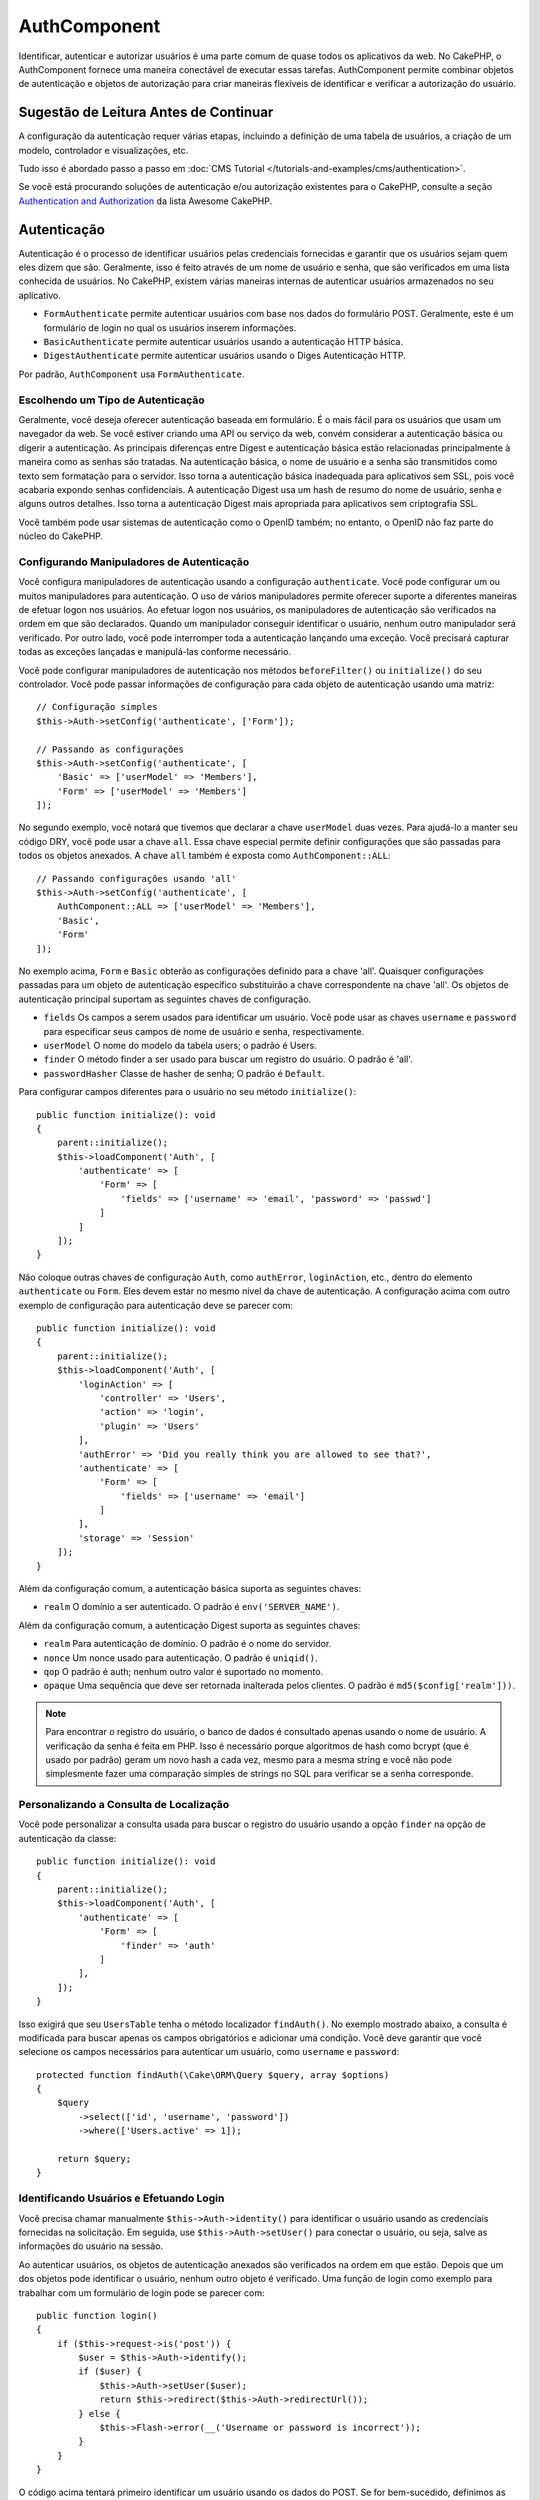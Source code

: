 AuthComponent
##############

.. php:class:: AuthComponent(ComponentCollection $collection, array $config = [])

Identificar, autenticar e autorizar usuários é uma parte comum de
quase todos os aplicativos da web. No CakePHP, o AuthComponent fornece
uma maneira conectável de executar essas tarefas. AuthComponent permite
combinar objetos de autenticação e objetos de autorização para criar maneiras
flexíveis de identificar e verificar a autorização do usuário.

.. deprecated:: 4.0.0
    O AuthComponent está obsoleto a partir da versão 4.0.0 e será
    substituído pelos plugins `authorization <https://book.cakephp.org/authorization/>`__ e `authentication <https://book.cakephp.org/authentication/>`__ .

.. _authentication-objects:

Sugestão de Leitura Antes de Continuar
======================================

A configuração da autenticação requer várias etapas, incluindo a definição de uma
tabela de usuários, a criação de um modelo, controlador e visualizações, etc.

Tudo isso é abordado passo a passo em :doc:`CMS Tutorial </tutorials-and-examples/cms/authentication>`.

Se você está procurando soluções de autenticação e/ou autorização existentes para o CakePHP,
consulte a seção `Authentication and Authorization <https://github.com/FriendsOfCake/awesome-cakephp/blob/master/README.md#authentication-and-authorization>`_ da lista Awesome CakePHP.

Autenticação
============

Autenticação é o processo de identificar usuários pelas credenciais fornecidas
e garantir que os usuários sejam quem eles dizem que são. Geralmente, isso é
feito através de um nome de usuário e senha, que são verificados em uma lista
conhecida de usuários. No CakePHP, existem várias maneiras internas de autenticar
usuários armazenados no seu aplicativo.

* ``FormAuthenticate`` permite autenticar usuários com base nos dados do formulário POST.
  Geralmente, este é um formulário de login no qual os usuários inserem informações.
* ``BasicAuthenticate`` permite autenticar usuários usando a autenticação HTTP básica.
* ``DigestAuthenticate`` permite autenticar usuários usando o Diges Autenticação HTTP.

Por padrão, ``AuthComponent`` usa ``FormAuthenticate``.

Escolhendo um Tipo de Autenticação
----------------------------------

Geralmente, você deseja oferecer autenticação baseada em formulário. É o mais fácil para os
usuários que usam um navegador da web. Se você estiver criando uma API ou serviço da web,
convém considerar a autenticação básica ou digerir a autenticação. As principais diferenças
entre Digest e autenticação básica estão relacionadas principalmente à maneira como as senhas
são tratadas. Na autenticação básica, o nome de usuário e a senha são transmitidos como texto
sem formatação para o servidor. Isso torna a autenticação básica inadequada para aplicativos
sem SSL, pois você acabaria expondo senhas confidenciais. A autenticação Digest usa um hash de
resumo do nome de usuário, senha e alguns outros detalhes. Isso torna a autenticação Digest mais
apropriada para aplicativos sem criptografia SSL.

Você também pode usar sistemas de autenticação como o OpenID também; no entanto, o OpenID
não faz parte do núcleo do CakePHP.

Configurando Manipuladores de Autenticação
------------------------------------------

Você configura manipuladores de autenticação usando a configuração ``authenticate``.
Você pode configurar um ou muitos manipuladores para autenticação. O uso de vários manipuladores
permite oferecer suporte a diferentes maneiras de efetuar logon nos usuários. Ao efetuar logon
nos usuários, os manipuladores de autenticação são verificados na ordem em que são declarados.
Quando um manipulador conseguir identificar o usuário, nenhum outro manipulador será verificado.
Por outro lado, você pode interromper toda a autenticação lançando uma exceção. Você precisará
capturar todas as exceções lançadas e manipulá-las conforme necessário.

Você pode configurar manipuladores de autenticação nos métodos ``beforeFilter()`` ou
``initialize()`` do seu controlador. Você pode passar informações de configuração para
cada objeto de autenticação usando uma matriz::

    // Configuração simples
    $this->Auth->setConfig('authenticate', ['Form']);

    // Passando as configurações
    $this->Auth->setConfig('authenticate', [
        'Basic' => ['userModel' => 'Members'],
        'Form' => ['userModel' => 'Members']
    ]);

No segundo exemplo, você notará que tivemos que declarar a chave
``userModel`` duas vezes. Para ajudá-lo a manter seu código DRY, você pode usar a
chave ``all``. Essa chave especial permite definir configurações que são passadas
para todos os objetos anexados. A chave ``all`` também é exposta como ``AuthComponent::ALL``::

    // Passando configurações usando 'all'
    $this->Auth->setConfig('authenticate', [
        AuthComponent::ALL => ['userModel' => 'Members'],
        'Basic',
        'Form'
    ]);

No exemplo acima, ``Form`` e ``Basic`` obterão as configurações
definido para a chave 'all'. Quaisquer configurações passadas para
um objeto de autenticação específico substituirão a chave correspondente
na chave 'all'. Os objetos de autenticação principal suportam as seguintes
chaves de configuração.

- ``fields`` Os campos a serem usados para identificar um usuário. Você pode usar as chaves
  ``username`` e ``password`` para especificar seus campos de nome de usuário e senha, respectivamente.
- ``userModel`` O nome do modelo da tabela users; o padrão é Users.
- ``finder`` O método finder a ser usado para buscar um registro do usuário. O padrão é 'all'.
- ``passwordHasher`` Classe de hasher de senha; O padrão é ``Default``.

Para configurar campos diferentes para o usuário no seu método ``initialize()``::

    public function initialize(): void
    {
        parent::initialize();
        $this->loadComponent('Auth', [
            'authenticate' => [
                'Form' => [
                    'fields' => ['username' => 'email', 'password' => 'passwd']
                ]
            ]
        ]);
    }

Não coloque outras chaves de configuração ``Auth``, como ``authError``, ``loginAction``, etc.,
dentro do elemento ``authenticate`` ou ``Form``. Eles devem estar no mesmo nível da chave de
autenticação. A configuração acima com outro exemplo de configuração para autenticação deve
se parecer com::

    public function initialize(): void
    {
        parent::initialize();
        $this->loadComponent('Auth', [
            'loginAction' => [
                'controller' => 'Users',
                'action' => 'login',
                'plugin' => 'Users'
            ],
            'authError' => 'Did you really think you are allowed to see that?',
            'authenticate' => [
                'Form' => [
                    'fields' => ['username' => 'email']
                ]
            ],
            'storage' => 'Session'
        ]);
    }

Além da configuração comum, a autenticação básica suporta as seguintes chaves:

- ``realm`` O domínio a ser autenticado. O padrão é ``env('SERVER_NAME')``.

Além da configuração comum, a autenticação Digest suporta as seguintes
chaves:

- ``realm`` Para autenticação de domínio. O padrão é o nome do servidor.
- ``nonce`` Um nonce usado para autenticação. O padrão é ``uniqid()``.
- ``qop`` O padrão é auth; nenhum outro valor é suportado no momento.
- ``opaque`` Uma sequência que deve ser retornada inalterada pelos clientes. O padrão é ``md5($config['realm']))``.

.. note::
    Para encontrar o registro do usuário, o banco de dados é consultado apenas
    usando o nome de usuário. A verificação da senha é feita em PHP. Isso é necessário
    porque algoritmos de hash como bcrypt (que é usado por padrão) geram um novo hash a
    cada vez, mesmo para a mesma string e você não pode simplesmente fazer uma comparação
    simples de strings no SQL para verificar se a senha corresponde.

Personalizando a Consulta de Localização
----------------------------------------

Você pode personalizar a consulta usada para buscar o registro do usuário usando a opção
``finder`` na opção de autenticação da classe::

    public function initialize(): void
    {
        parent::initialize();
        $this->loadComponent('Auth', [
            'authenticate' => [
                'Form' => [
                    'finder' => 'auth'
                ]
            ],
        ]);
    }

Isso exigirá que seu ``UsersTable`` tenha o método localizador ``findAuth()``.
No exemplo mostrado abaixo, a consulta é modificada para buscar apenas os campos
obrigatórios e adicionar uma condição. Você deve garantir que você selecione os
campos necessários para autenticar um usuário, como ``username`` e ``password``::

    protected function findAuth(\Cake\ORM\Query $query, array $options)
    {
        $query
            ->select(['id', 'username', 'password'])
            ->where(['Users.active' => 1]);

        return $query;
    }

Identificando Usuários e Efetuando Login
----------------------------------------

.. php:method:: identify()

Você precisa chamar manualmente ``$this->Auth->identity()`` para
identificar o usuário usando as credenciais fornecidas na solicitação.
Em seguida, use ``$this->Auth->setUser()`` para conectar o usuário,
ou seja, salve as informações do usuário na sessão.

Ao autenticar usuários, os objetos de autenticação anexados são verificados
na ordem em que estão. Depois que um dos objetos pode identificar o
usuário, nenhum outro objeto é verificado. Uma função de login como exemplo para
trabalhar com um formulário de login pode se parecer com::

    public function login()
    {
        if ($this->request->is('post')) {
            $user = $this->Auth->identify();
            if ($user) {
                $this->Auth->setUser($user);
                return $this->redirect($this->Auth->redirectUrl());
            } else {
                $this->Flash->error(__('Username or password is incorrect'));
            }
        }
    }

O código acima tentará primeiro identificar um usuário usando os dados do POST.
Se for bem-sucedido, definimos as informações do usuário para a sessão, para que
elas persistam nas solicitações e, em seguida, redirecionamos para a última página
que eles estavam visitando ou para uma URL especificada na configuração ``loginRedirect``.
Se o logon não for bem-sucedido, uma mensagem flash será definida.

.. warning::

    ``$this->Auth->setUser($data)`` registrará o usuário com todos os dados
    passados para o método. Na verdade, ele não verifica as credenciais em
    uma classe de autenticação.

Redirecionando Usuários após o Login
------------------------------------

.. php:method:: redirectUrl

Depois de fazer o login de um usuário, você geralmente desejará redirecioná-lo
de volta para onde eles vieram. Passe um URL para definir o destino ao qual um
usuário deve ser redirecionado após o login.

Se nenhum parâmetro for passado, a URL retornada usará as seguintes regras:

- Retorna a URL normalizada do valor da string de consulta ``redirect``,
  se estiver presente e no mesmo domínio em que o aplicativo atual estiver sendo executado.
- Se não houver um valor de string/sessão de consulta e houver uma configuração com
  ``loginRedirect``, o valor ``loginRedirect`` será retornado.
- Se não houver valor de redirecionamento e nenhum ``loginRedirect``, ``/`` será retornado.

Criando Sistemas de Autenticação sem Estado
-------------------------------------------

Basic e Digest são esquemas de autenticação sem estado e não requerem um POST
ou um formulário inicial. Se você estiver usando apenas autenticadores basic/digest,
não precisará de uma ação de login no seu controlador. A autenticação sem estado
verificará novamente as credenciais do usuário em cada solicitação, isso cria uma
pequena quantidade de sobrecarga adicional, mas permite que os clientes efetuem login
sem usar cookies e torna o AuthComponent mais adequado para a criação de APIs.

Para autenticadores sem estado, a configuração `` storage`` deve ser definida como
``Memory`` para que o AuthComponent não use uma sessão para armazenar o registro do
usuário. Você também pode querer configurar config ``unauthorizedRedirect`` para
``false``, para que AuthComponent gere uma ``ForbiddenException`` em vez do comportamento
padrão de redirecionar para o referenciador.

A opção ``unauthorizedRedirect`` se aplica apenas a usuários autenticados. Quando um usuário
ainda não está autenticado e você não deseja que ele seja redirecionado, será necessário
carregar um ou mais autenticadores sem estado, como ``Basic`` ou ``Digest``.

Objetos de autenticação podem implementar um método ``getUser()`` que pode ser usado para
oferecer suporte a sistemas de login de usuário que não dependem de cookies. Um método
getUser típico examina a solicitação/ambiente e usa as informações para confirmar a
identidade do usuário. A autenticação HTTP Basic, por exemplo, usa ``$_SERVER['PHP_AUTH_USER']``
e ``$_SERVER['PHP_AUTH_PW']`` para os campos de nome de usuário e senha.

.. note::

    Caso a autenticação não funcione como o esperado, verifique se as consultas são executadas
    (consulte ``BaseAuthenticate::_query($username)``). Caso nenhuma consulta seja executada,
    verifique se ``$_SERVER['PHP_AUTH_USER']`` e ``$_SERVER['PHP_AUTH_PW']`` são preenchidos
    pelo servidor web. Se você estiver usando o Apache com FastCGI-PHP, poderá ser necessário
    adicionar esta linha ao seu arquivo **.htaccess** no webroot::

        RewriteRule .* - [E=HTTP_AUTHORIZATION:%{HTTP:Authorization},L]

Em cada solicitação, esses valores, ``PHP_AUTH_USER`` e ``PHP_AUTH_PW``, são usados
para identificar novamente o usuário e garantir que ele seja o usuário válido. Assim
como no método ``authenticate()`` do objeto de autenticação, o método ``getUser()``
deve retornar uma matriz de informações do usuário sobre o sucesso ou ``false`` em
caso de falha. ::

    public function getUser(ServerRequest $request)
    {
        $username = env('PHP_AUTH_USER');
        $pass = env('PHP_AUTH_PW');

        if (empty($username) || empty($pass)) {
            return false;
        }
        return $this->_findUser($username, $pass);
    }

A seguir, é apresentado como você pode implementar o método getUser para
autenticação HTTP básica. O método ``_findUser()`` faz parte de ``BaseAuthenticate``
e identifica um usuário com base em um nome de usuário e senha.

.. _basic-authentication:

Usando Autenticação Básica
--------------------------

A autenticação básica permite criar uma autenticação sem estado que pode
ser usada em aplicativos de intranet ou em cenários simples da API. As
credenciais de autenticação básica serão verificadas novamente em cada solicitação.

.. warning::
    A autenticação básica transmite credenciais em texto sem formatação.
    Você deve usar HTTPS ao usar a autenticação básica.

Para usar a autenticação básica, você precisará configurar o AuthComponent::

    $this->loadComponent('Auth', [
        'authenticate' => [
            'Basic' => [
                'fields' => ['username' => 'username', 'password' => 'api_key'],
                'userModel' => 'Users'
            ],
        ],
        'storage' => 'Memory',
        'unauthorizedRedirect' => false
    ]);

Aqui, usamos o nome de usuário + chave da API como nossos campos e usamos o modelo Usuários.

Criando Chaves de API para Autenticação Básica
~~~~~~~~~~~~~~~~~~~~~~~~~~~~~~~~~~~~~~~~~~~~~~

Como o HTTP básico envia credenciais em texto sem formatação, não é aconselhável
que os usuários enviem sua senha de login. Em vez disso, geralmente é usada uma
chave de API. Você pode gerar esses tokens de API aleatoriamente usando bibliotecas
do CakePHP::

    namespace App\Model\Table;

    use Cake\Auth\DefaultPasswordHasher;
    use Cake\Utility\Text;
    use Cake\Event\EventInterface;
    use Cake\ORM\Table;
    use Cake\Utility\Security;

    class UsersTable extends Table
    {
        public function beforeSave(EventInterface $event)
        {
            $entity = $event->getData('entity');

            if ($entity->isNew()) {
                $hasher = new DefaultPasswordHasher();

                // Gera uma API 'token'
                $entity->api_key_plain = Security::hash(Security::randomBytes(32), 'sha256', false);

                // Criptografe o token para que BasicAuthenticate
                // possa verificá-lo durante o login.
                $entity->api_key = $hasher->hash($entity->api_key_plain);
            }
            return true;
        }
    }

O exemplo acima gera um hash aleatório para cada usuário conforme eles são salvos.
O código acima assume que você tem duas colunas ``api_key`` - para armazenar a chave
da API hash e ``api_key_plain`` - para a versão em texto sem formatação da chave da
API, para que possamos exibi-la ao usuário posteriormente. Usar uma chave em vez de
uma senha significa que, mesmo em HTTP simples, seus usuários podem usar um token simples
em vez da senha original. Também é aconselhável incluir lógica que permita que as chaves
da API sejam regeneradas a pedido de um usuário.

Usando Autenticação Digest
--------------------------

A autenticação Digest oferece um modelo de segurança aprimorado em relação à
autenticação básica, pois as credenciais do usuário nunca são enviadas no cabeçalho
da solicitação. Em vez disso, um hash é enviado.

Para usar a autenticação Digest, você precisará configurar o ``AuthComponent``::

    $this->loadComponent('Auth', [
        'authenticate' => [
            'Digest' => [
                'fields' => ['username' => 'username', 'password' => 'digest_hash'],
                'userModel' => 'Users'
            ],
        ],
        'storage' => 'Memory',
        'unauthorizedRedirect' => false
    ]);

Aqui, estamos usando o nome de usuário + digest_hash como nossos campos e também
usamos o modelo Users.

Hashing de Senhas para Autenticação Digest
~~~~~~~~~~~~~~~~~~~~~~~~~~~~~~~~~~~~~~~~~~

Como a autenticação Digest requer um hash de senha no formato definido pelo
RFC, para hash corretamente uma senha para uso com a autenticação Digest,
você deve usar a função de hash de senha especial em ``DigestAuthenticate``.
Se você combinar a autenticação digest com outras estratégias de autenticação,
também é recomendável que você armazene a senha digest em uma coluna separada,
a partir do hash da senha normal::

    namespace App\Model\Table;

    use Cake\Auth\DigestAuthenticate;
    use Cake\Event\EventInterface;
    use Cake\ORM\Table;

    class UsersTable extends Table
    {
        public function beforeSave(EventInterface $event)
        {
            $entity = $event->getData('entity');

            // Fazendo a senha para autenticação digest
            $entity->digest_hash = DigestAuthenticate::password(
                $entity->username,
                $entity->plain_password,
                env('SERVER_NAME')
            );
            return true;
        }
    }

As senhas para autenticação Digest precisam de um pouco mais de informações do
que outros hashes de senha, com base no RFC para autenticação Digest.

.. note::

    O terceiro parâmetro de ``DigestAuthenticate::password()`` deve
    corresponder ao valor de configuração 'realm' definido quando
    DigestAuthentication foi configurado em ``AuthComponent::$authenticate``.
    O padrão é ``env('SCRIPT_NAME')``. Você pode usar uma string estática se
    desejar hashes consistentes em vários ambientes.

Criando Objetos de Autenticação Personalizados
----------------------------------------------

Como os objetos de autenticação são conectáveis, você pode criar objetos
de autenticação personalizados em seu aplicativo ou plug-in. Se, por exemplo,
você desejasse criar um objeto de autenticação OpenID. Em **src/Auth/OpenidAuthenticate.php**,
você pode colocar o seguinte::

    namespace App\Auth;

    use Cake\Auth\BaseAuthenticate;
    use Cake\Http\ServerRequest;
    use Cake\Http\Response;

    class OpenidAuthenticate extends BaseAuthenticate
    {
        public function authenticate(ServerRequest $request, Response $response)
        {
            // Faça coisas para o OpenID aqui.
            // Retorne uma matriz do usuário se eles puderem autenticar o usuário,
            // retorne false se não.
        }
    }

Os objetos de autenticação devem retornar ``false`` se não puderem identificar
o usuário e uma matriz de informações do usuário, se puderem. Não é necessário
que você estenda ``BaseAuthenticate``, apenas que seu objeto de autenticação
implemente ``Cake\Event\EventListenerInterface``. A classe ``BaseAuthenticate``
fornece vários métodos úteis que são comumente usados. Você também pode implementar
um método ``getUser()`` se o seu objeto de autenticação precisar suportar
autenticação sem estado ou sem cookie. Consulte as seções sobre autenticação
básica e digest abaixo para obter mais informações.

``AuthComponent`` dispara dois eventos, ``Auth.afterIdentify`` e ``Auth.logout``,
depois que um usuário é identificado e antes que o usuário seja desconectado,
respectivamente. Você pode definir funções de retorno de chamada para esses eventos
retornando uma matriz de mapeamento do método ``managedEvents()`` da sua classe de
autenticação::

    public function implementedEvents()
    {
        return [
            'Auth.afterIdentify' => 'afterIdentify',
            'Auth.logout' => 'logout'
        ];
    }

Usando Objetos de Autenticação Personalizados
---------------------------------------------

Depois de criar seus objetos de autenticação personalizados, você pode usá-los
incluindo-os na matriz de autenticação do ``AuthComponent``::

    $this->Auth->setConfig('authenticate', [
        'Openid', // app authentication object.
        'AuthBag.Openid', // plugin authentication object.
    ]);

.. note::
    Observe que, ao usar notação simples, não há palavra 'Authenticate' ao iniciar o
    objeto de autenticação. Em vez disso, se você estiver usando namespace, precisará
    definir o namespace completo da classe, incluindo a palavra 'Authenticate'.

Manipulando Solicitações Não Autenticadas
-----------------------------------------

Quando um usuário não autenticado tenta acessar uma página protegida primeiro,
o método ``unauthenticated()`` do último autenticador da cadeia é chamado.
O objeto de autenticação pode lidar com o envio de resposta ou redirecionamento
retornando um objeto de resposta para indicar que nenhuma ação adicional é necessária.
Devido a isso, é importante a ordem na qual você especifica o provedor de autenticação
na configuração ``authenticate``.

Se o autenticador retornar nulo, ``AuthComponent`` redirecionará o usuário para a
ação de login. Se for uma solicitação AJAX e a configuração ``ajaxLogin`` for
especificada, esse elemento será renderizado, caso contrário, um código de status
HTTP 403 será retornado.

Exibindo Mensagens Flash Relacionadas à Autenticação
----------------------------------------------------

Para exibir as mensagens de erro da sessão que o Auth gera, você precisa
adicionar o seguinte código ao seu layout. Adicione as duas linhas a seguir
ao arquivo **templates/layout/default.php** na seção body::

    echo $this->Flash->render();

Você pode personalizar as mensagens de erro e as configurações do flash que o
``AuthComponent`` usa. Usando a configuração ``flash``, você pode configurar
os parâmetros que o ``AuthComponent`` usa para definir mensagens em flash.
As chaves disponíveis são

- ``key`` - A chave a ser usada é padronizada como 'default'.
- ``element`` - O nome do elemento a ser usado para renderização, o padrão é null.
- ``params`` - A matriz de parâmetros adicionais a serem usados, o padrão é ``[]``.

Além das configurações de mensagens flash, você pode personalizar outras
mensagens de erro que o ``AuthComponent`` usa. Nas configurações ``beforeFilter()``
do seu controlador ou componente, você pode usar ``authError`` para personalizar
o erro usado quando a autorização falha::

    $this->Auth->setConfig('authError', "Woopsie, you are not authorized to access this area.");

Às vezes, você deseja exibir o erro de autorização somente após o usuário já estar conectado.
Você pode suprimir esta mensagem definindo seu valor como booleano ``false``.

Nas configurações ``beforeFilter()`` ou no componente do seu controlador::

    if (!$this->Auth->user()) {
        $this->Auth->setConfig('authError', false);
    }

.. _hashing-passwords:

Hashing de Senhas
-----------------

Você é responsável por fazer o hash das senhas antes que elas persistam no
banco de dados, a maneira mais fácil é usar uma função setter na sua entidade
User::

    namespace App\Model\Entity;

    use Cake\Auth\DefaultPasswordHasher;
    use Cake\ORM\Entity;

    class User extends Entity
    {

        // ...

        protected function _setPassword($password)
        {
            if (strlen($password) > 0) {
              return (new DefaultPasswordHasher)->hash($password);
            }
        }

        // ...
    }

``AuthComponent`` é configurado por padrão para usar o ``DefaultPasswordHasher``
ao validar credenciais do usuário, portanto, nenhuma configuração adicional é
necessária para autenticar usuários.

``AuthComponent`` é configurado como padrão para usar o ``DefaultPasswordHasher``
para validar credenciais do usuário, portanto, nenhuma configuração adicional é
necessária para autenticação de usuários.

O ``DefaultPasswordHasher`` usa o algoritmo de hash bcrypt internamente, que é
uma das soluções mais fortes de hash de senha usadas no setor. Embora seja
recomendável usar essa classe de hasher de senha, pode ser que você esteja
gerenciando um banco de dados de usuários cuja senha foi usada um tipo de hash diferente.

Criando Classes Personalizadas de Hasher de Senha
-------------------------------------------------

Para usar um hasher de senha diferente, você precisa criar a classe em
**src/Auth/LegacyPasswordHasher.php** e implementar os métodos ``hash()``
e ``check()``. Esta classe precisa estender a classe ``AbstractPasswordHasher``::

    namespace App\Auth;

    use Cake\Auth\AbstractPasswordHasher;

    class LegacyPasswordHasher extends AbstractPasswordHasher
    {

        public function hash($password)
        {
            return sha1($password);
        }

        public function check($password, $hashedPassword)
        {
            return sha1($password) === $hashedPassword;
        }
    }

Em seguida, você deve configurar o ``AuthComponent`` para usar o seu hasher de senha
customizado::

    public function initialize(): void
    {
        parent::initialize();
        $this->loadComponent('Auth', [
            'authenticate' => [
                'Form' => [
                    'passwordHasher' => [
                        'className' => 'Legacy',
                    ]
                ]
            ]
        ]);
    }

Oferecer suporte a sistemas legados é uma boa idéia, mas é ainda melhor manter seu
banco de dados com os mais recentes avanços de segurança. A seção a seguir explica
como migrar de um algoritmo de hash para o padrão do CakePHP.

Alterando Algoritmos de Hash
----------------------------

O CakePHP fornece uma maneira limpa de migrar as senhas de seus usuários de um
algoritmo para outro, isso é alcançado através da classe ``FallbackPasswordHasher``.
Supondo que você esteja migrando seu aplicativo do CakePHP 2.x que usa hashes de
senha ``sha1``, você pode configurar o ``AuthComponent`` da seguinte forma::

    public function initialize(): void
    {
        parent::initialize();
        $this->loadComponent('Auth', [
            'authenticate' => [
                'Form' => [
                    'passwordHasher' => [
                        'className' => 'Fallback',
                        'hashers' => [
                            'Default',
                            'Weak' => ['hashType' => 'sha1']
                        ]
                    ]
                ]
            ]
        ]);
    }

O primeiro nome que aparece na chave ``hashers`` indica qual das classes é a
preferida, mas retornará para as outras na lista se a verificação não tiver êxito.

Ao usar o ``WeakPasswordHasher``, você precisará definir o ``Security.salt``
para configurar o valor para garantir que as senhas sejam transformadas.

Para atualizar as senhas de usuários antigos rapidamente, você pode alterar
a função de login de acordo::

    public function login()
    {
        if ($this->request->is('post')) {
            $user = $this->Auth->identify();
            if ($user) {
                $this->Auth->setUser($user);
                if ($this->Auth->authenticationProvider()->needsPasswordRehash()) {
                    $user = $this->Users->get($this->Auth->user('id'));
                    $user->password = $this->request->getData('password');
                    $this->Users->save($user);
                }
                return $this->redirect($this->Auth->redirectUrl());
            }
            ...
        }
    }

Como você pode ver, estamos apenas definindo a senha simples novamente,
para que a função setter na entidade faça hash na senha, como mostrado no
exemplo anterior, e salve a entidade.

Logon Manual de Usuários
------------------------

.. php:method:: setUser(array $user)

Às vezes, surge a necessidade de fazer o login manual de um usuário, como
logo após ele se registrar no seu aplicativo. Você pode fazer isso chamando
``$this->Auth->setUser()`` com os dados do usuário que deseja 'logar'::

    public function register()
    {
        $user = $this->Users->newEntity($this->request->getData());
        if ($this->Users->save($user)) {
            $this->Auth->setUser($user->toArray());
            return $this->redirect([
                'controller' => 'Users',
                'action' => 'home'
            ]);
        }
    }

.. warning::

    Certifique-se de adicionar manualmente o novo ID do usuário à matriz
    passada para o método ``setUser()``. Caso contrário, você não terá o ID
    do usuário disponível.

Acessando o Usuário Conectado
-----------------------------

.. php:method:: user($key = null)

Depois que um usuário está logado, muitas vezes você precisará de algumas
informações específicas sobre o usuário atual. Você pode acessar o usuário
conectado no momento usando ``AuthComponent::user()``::

    // De dentro de um controlador ou outro componente.
    $this->Auth->user('id');

Se o usuário atual não estiver conectado ou a chave não existir, o valor nulo
será retornado.

Logout de Usuários
------------------

.. php:method:: logout()

Eventualmente, você desejará uma maneira rápida de autenticar alguém e redirecioná-lo
para onde ele precisa ir. Esse método também é útil se você deseja fornecer um link
'Desconectar-se' dentro da área de um membro do seu aplicativo::

    public function logout()
    {
        return $this->redirect($this->Auth->logout());
    }

É difícil realizar logoff de usuários que efetuaram logon com autenticação
Digest ou Basic para todos os clientes. A maioria dos navegadores retém
credenciais pelo período em que ainda estão abertos. Alguns clientes podem
ser forçados a sair, enviando um código de status 401. Alterar o domínio de
autenticação é outra solução que funciona para alguns clientes.

Decidindo Quando Executar a Autenticação
----------------------------------------

Em alguns casos, você pode querer usar ``$this->Auth->user()`` no método
``beforeFilter()``. Isso é possível usando a chave de configuração ``checkAuthIn``.
As alterações a seguir, para o qual as verificações de autenticação
inicial devem ser feitas::

    // Configure AuthComponent para autenticar em initialize ()
    $this->Auth->setConfig('checkAuthIn', 'Controller.initialize');

O valor padrão para ``checkAuthIn`` é ``'Controller.startup'``, mas usando a
autenticação inicial ``'Controller.initialize'`` é feita antes do método ``beforeFilter()``.

.. _authorization-objects:

Autorização
===========

Autorização é o processo de garantir que um usuário identificado/autenticado
tenha permissão para acessar os recursos que está solicitando. Se ativado, o
``AuthComponent`` pode verificar automaticamente os manipuladores de autorização
e garantir que os usuários conectados tenham permissão para acessar os recursos
que estão solicitando. Existem vários manipuladores de autorização internos e você
pode criar personalizações para o seu aplicativo ou como parte de um plug-in.

- ``ControllerAuthorize`` Chama ``isAuthorized()`` no controlador ativo e
  usa o retorno para autorizar um usuário. Geralmente, é a maneira mais
  simples de autorizar usuários.

.. note::

    O adaptador ``ActionsAuthorize`` e ``CrudAuthorize`` disponível no CakePHP 2.x
    foram agora movidos para um plugin separado `cakephp/acl <https://github.com/cakephp/acl>`_.

Configurando Manipuladores de Autorização
-----------------------------------------

Você configura manipuladores de autorização usando a chave de configuração
``authorize``. Você pode configurar um ou muitos manipuladores para autorização.
O uso de vários manipuladores permite oferecer suporte a diferentes maneiras de
verificar a autorização. Quando os manipuladores de autorização são verificados,
eles serão chamados na ordem em que são declarados. Os manipuladores devem retornar
``false``, se não conseguirem verificar a autorização ou se a verificação falhar.
Os manipuladores devem retornar ``true`` se puderem verificar a autorização com
êxito. Os manipuladores serão chamados em sequência até que um passe. Se todas as
verificações falharem, o usuário será redirecionado para a página de onde veio. Além
disso, você pode interromper toda a autorização lançando uma exceção. Você precisará
capturar todas as exceções lançadas e lidar com elas.

Você pode configurar manipuladores de autorização nos métodos ``beforeFilter()`` ou
``initialize()`` do seu controlador. Você pode passar informações de configuração
para cada objeto de autorização, usando uma matriz::

    // Configuração básica
    $this->Auth->setConfig('authorize', ['Controller']);

    // Passando configurações
    $this->Auth->setConfig('authorize', [
        'Actions' => ['actionPath' => 'controllers/'],
        'Controller'
    ]);

Assim como ``authenticate``, ``authorize``, ajuda a manter seu código DRY,
usando a chave ``all``. Essa chave especial permite definir configurações
que são passadas para todos os objetos anexados. A chave ``all`` também é
exposta como ``AuthComponent::ALL``::

    // Passando as configurações usando 'all'
    $this->Auth->setConfig('authorize', [
        AuthComponent::ALL => ['actionPath' => 'controllers/'],
        'Actions',
        'Controller'
    ]);

No exemplo acima, as ações ``Actions`` e `` Controller`` receberão as
configurações definidas para a chave 'all'. Quaisquer configurações
passadas para um objeto de autorização específico substituirão a chave
correspondente na chave 'all'.

Se um usuário autenticado tentar acessar uma URL que ele não está autorizado
a acessar, ele será redirecionado de volta ao referenciador. Se você não desejar
esse redirecionamento (principalmente necessário ao usar o adaptador de autenticação
sem estado), defina a opção de configuração ``unauthorizedRedirect`` para ``false``.
Isso faz com que o ``AuthComponent`` gere uma ``ForbiddenException`` em vez de redirecionar.

Criando Objetos de Autorização Personalizados
---------------------------------------------

Como os objetos de autorização são conectáveis, você pode criar objetos
de autorização personalizados em seu aplicativo ou plug-in. Se, por exemplo,
você desejasse criar um objeto de autorização LDAP. Em **src/Auth/LdapAuthorize.php**,
você pode colocar o seguinte::

    namespace App\Auth;

    use Cake\Auth\BaseAuthorize;
    use Cake\Http\ServerRequest;

    class LdapAuthorize extends BaseAuthorize
    {
        public function authorize($user, ServerRequest $request)
        {
            // Faça coisas para o LDAP aqui.
        }
    }

Os objetos de autorização devem retornar ``false`` se o acesso do usuário
for negado ou se o objeto não puder executar uma verificação. Se o objeto
puder verificar o acesso do usuário, ``true`` deve ser retornado. Não é
necessário que você estenda ``BaseAuthorize``, apenas que seu objeto de
autorização implemente um método ``authorize()``. A classe ``BaseAuthorize``
fornece vários métodos úteis que são comumente usados.

Usando Objetos de Autorização Personalizados
~~~~~~~~~~~~~~~~~~~~~~~~~~~~~~~~~~~~~~~~~~~~

Depois de criar seu objeto de autorização personalizado, você pode usá-lo
incluindo-o na matriz de autorização do ``AuthComponent``::

    $this->Auth->setConfig('authorize', [
        'Ldap', // objeto de autorização do aplicativo.
        'AuthBag.Combo', // plugin autoriza objeto.
    ]);

Usando Sem Autorização
----------------------

Se você não quiser usar nenhum dos objetos de autorização internos e quiser
lidar com coisas totalmente fora de ``AuthComponent``, poderá definir
``$this->Auth->setConfig('authorize', false);``. Por padrão, ``AuthComponent``
começa com ``authorize`` definido como ``false``. Se você não usar um esquema
de autorização, verifique você mesmo a autorização no ``beforeFilter()`` do
seu controlador ou com outro componente.

Tornando Métodos Públicos
-------------------------

.. php:method:: allow($actions = null)

Muitas vezes, há ações do controlador que você deseja manter totalmente
públicas ou que não exigem que os usuários façam login. ``AuthComponent``
é pessimista no padrão para negar acesso. Você pode marcar métodos como métodos
públicos usando ``AuthComponent::allow()``. Ao marcar ações como públicas, o
``AuthComponent`` não procurará um usuário conectado nem autorizará a verificação
de objetos::

    // Permitir todas as ações
    $this->Auth->allow();

    // Permitir apenas a ação index.
    $this->Auth->allow('index');

    // Permitir apenas as ações de view e index.
    $this->Auth->allow(['view', 'index']);

Ao chamá-lo de vazio, você permite que todas as ações sejam públicas. Para uma única
ação, você pode fornecer o nome da ação como uma sequência. Caso contrário, use uma matriz.

.. note::

    Você não deve adicionar a ação "login" do seu ``UsersController`` na lista de permissões.
    Fazer isso causaria problemas com o funcionamento normal de ``AuthComponent``.

Fazendo Métodos Exigir Autorização
----------------------------------

.. php:method:: deny($actions = null)

Por padrão, todas as ações requerem autorização. No entanto, depois de tornar
os métodos públicos, você deseje revogar o acesso público.
Você pode fazer isso usando ``AuthComponent::deny()``::

    // Negar todas as ações.
    $this->Auth->deny();

    // Negar uma ação
    $this->Auth->deny('add');

    // Nega um grupo de ações.
    $this->Auth->deny(['add', 'edit']);

Ao chamá-lo de vazio, você nega todas as ações. Para um único método,
você pode fornecer o nome da ação como uma sequência. Caso contrário, use uma matriz.

Usando ControllerAuthorize
--------------------------

ControllerAuthorize permite manipular verificações de autorização em um
retorno de chamada do controlador. Isso é ideal quando você possui uma
autorização muito simples ou precisa usar uma combinação de modelos e
componentes para fazer sua autorização e não deseja criar um objeto de
autorização personalizado.

O retorno de chamada é sempre chamado de ``isAuthorized()`` e deve
retornar um valor booleano para permitir ou não ao usuário acessar
recursos na solicitação. O retorno de chamada é passado ao usuário
ativo para que possa ser verificado::

    class AppController extends Controller
    {
        public function initialize(): void
        {
            parent::initialize();
            $this->loadComponent('Auth', [
                'authorize' => 'Controller',
            ]);
        }

        public function isAuthorized($user = null)
        {
            // Qualquer usuário registrado pode acessar funções públicas
            if (!$this->request->getParam('prefix')) {
                return true;
            }

            // Somente administradores podem acessar funções administrativas
            if ($this->request->getParam('prefix') === 'admin') {
                return (bool)($user['role'] === 'admin');
            }

            // Negação padrão
            return false;
        }
    }

O retorno de chamada acima forneceria um sistema de autorização muito simples,
no qual apenas usuários com role = admin poderiam acessar ações que estavam no
prefixo do administrador.

Opções de configuração
======================

Todas as configurações a seguir podem ser definidas no método ``initialize()`` do seu
controlador ou usando ``$this->Auth->setConfig()`` no seu ``beforeFilter()``:

ajaxLogin
    O nome de um elemento de exibição opcional a ser renderizado quando uma
    solicitação AJAX é feita com uma sessão inválida ou expirada.
allowedActions
    Ações do controlador para as quais a validação do usuário não é necessária.
authenticate
    Defina como uma matriz de objetos de autenticação que você deseja
    usar ao fazer logon de usuários. Existem vários objetos de autenticação
    principais; veja a seção :ref:`authentication-objects`.
authError
    Erro para exibir quando o usuário tenta acessar um objeto ou ação ao qual não tem acesso.

    Você pode impedir que a mensagem authError seja exibida definindo esse valor como
    booleano ``false``.
authorize
    Defina como uma matriz de objetos de Autorização que você deseja
    usar ao autorizar usuários em cada solicitação; veja a seção :ref:`authorization-objects`.
flash
    Configurações a serem usadas quando o Auth precisar enviar
    uma mensagem flash com ``FlashComponent::set()``.

    As chaves disponíveis são:
    - ``element`` - O elemento a ser usado; o padrão é 'default'.
    - ``key`` - A chave para usar; o padrão é 'auth'.
    - ``params`` - A matriz de parâmetros adicionais a serem usados; o padrão é '[]'.
loginAction
    Uma URL (definida como uma sequência ou matriz) para a ação do controlador
    que lida com logins. O padrão é ``/users/login``.
loginRedirect
    A URL (definida como uma sequência ou matriz) para os usuários da
    ação do controlador deve ser redirecionada após o login. Esse valor
    será ignorado se o usuário tiver um valor ``Auth.redirect`` em sua sessão.
logoutRedirect
    A ação padrão a ser redirecionada após o logout do usuário. Enquanto
    ``AuthComponent`` não lida com o redirecionamento pós-logout, uma URL
    de redirecionamento será retornada de :php:meth:`AuthComponent::logout()`.
    O padrão é ``loginAction``.
unauthorizedRedirect
    Controla a manipulação do acesso não autorizado. Por padrão, o usuário não
    autorizado é redirecionado para o URL do referenciador ``loginAction``
    ou '/'. Se definido como ``false``, uma exceção ForbiddenException é
    lançada em vez de redirecionar.
storage
    Classe de armazenamento a ser usada para o registro persistente do usuário.
    Ao usar o autenticador sem estado, defina-o como ``Memory``. O padrão é ``Session``.
    Você pode passar as opções de configuração para a classe de armazenamento usando o
    formato de matriz. Por ex. Para usar uma chave de sessão personalizada,
    você pode definir ``storage`` como ``['className' => 'Session', 'key' => 'Auth.Admin']``.
checkAuthIn
    Nome do evento no qual as verificações de autenticação iniciais devem ser
    feitas. O padrão é ``Controller.startup``. Você pode configurá-lo para
    ``Controller.initialize`` se você quiser que a verificação seja feita antes
    que o método ``beforeFilter()`` do controlador seja executado.

Você pode obter os valores atuais da configuração chamando ``$this->Auth->getConfig()``::
apenas a opção de configuração::

    $this->Auth->getConfig('loginAction');

    $this->redirect($this->Auth->getConfig('loginAction'));

Isso é útil se você deseja redirecionar um usuário para a rota ``login``, por exemplo.
Sem um parâmetro, a configuração completa será retornada.

Testando Ações Protegidas por AuthComponent
===========================================

Veja a seção :ref:`testing-authentication` para obter dicas sobre como testar
ações do controlador protegidas por ``AuthComponent``.

.. meta::
    :title lang=pt: Autenticação
    :keywords lang=pt: manipuladores de autenticação, array php, autenticação básica, aplicativo da web, maneiras diferentes, credenciais, exceções, cakephp, logging

